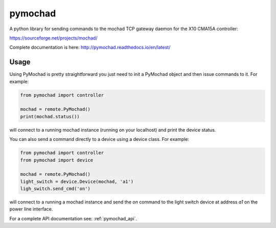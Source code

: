 ========
pymochad
========
A python library for sending commands to the mochad TCP gateway daemon for
the X10 CMA15A controller:

https://sourceforge.net/projects/mochad/

Complete documentation is here: http://pymochad.readthedocs.io/en/latest/

Usage
=====

Using PyMochad is pretty straightforward you just need to init a PyMochad object
and then issue commands to it. For example:

.. code-block:: python

  from pymochad import controller

  mochad = remote.PyMochad()
  print(mochad.status())

will connect to a running mochad instance (running on your localhost) and print
the device status.

You can also send a command directly to a device using a device class. For
example:

.. code-block:: python

  from pymochad import controller
  from pymochad import device

  mochad = remote.PyMochad()
  light_switch = device.Device(mochad, 'a1')
  ligh_switch.send_cmd('on')

will connect to a running a mochad instance and send the *on* command to the
light switch device at address *a1* on the power line interface.

For a complete API documentation see: :ref:`pymochad_api`.
